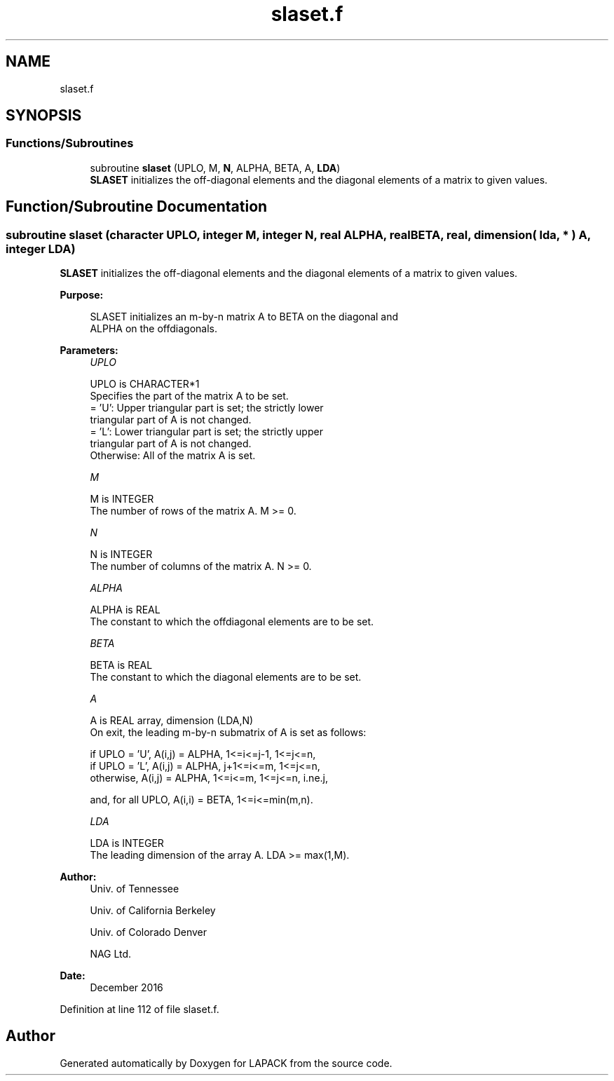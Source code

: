 .TH "slaset.f" 3 "Tue Nov 14 2017" "Version 3.8.0" "LAPACK" \" -*- nroff -*-
.ad l
.nh
.SH NAME
slaset.f
.SH SYNOPSIS
.br
.PP
.SS "Functions/Subroutines"

.in +1c
.ti -1c
.RI "subroutine \fBslaset\fP (UPLO, M, \fBN\fP, ALPHA, BETA, A, \fBLDA\fP)"
.br
.RI "\fBSLASET\fP initializes the off-diagonal elements and the diagonal elements of a matrix to given values\&. "
.in -1c
.SH "Function/Subroutine Documentation"
.PP 
.SS "subroutine slaset (character UPLO, integer M, integer N, real ALPHA, real BETA, real, dimension( lda, * ) A, integer LDA)"

.PP
\fBSLASET\fP initializes the off-diagonal elements and the diagonal elements of a matrix to given values\&.  
.PP
\fBPurpose: \fP
.RS 4

.PP
.nf
 SLASET initializes an m-by-n matrix A to BETA on the diagonal and
 ALPHA on the offdiagonals.
.fi
.PP
 
.RE
.PP
\fBParameters:\fP
.RS 4
\fIUPLO\fP 
.PP
.nf
          UPLO is CHARACTER*1
          Specifies the part of the matrix A to be set.
          = 'U':      Upper triangular part is set; the strictly lower
                      triangular part of A is not changed.
          = 'L':      Lower triangular part is set; the strictly upper
                      triangular part of A is not changed.
          Otherwise:  All of the matrix A is set.
.fi
.PP
.br
\fIM\fP 
.PP
.nf
          M is INTEGER
          The number of rows of the matrix A.  M >= 0.
.fi
.PP
.br
\fIN\fP 
.PP
.nf
          N is INTEGER
          The number of columns of the matrix A.  N >= 0.
.fi
.PP
.br
\fIALPHA\fP 
.PP
.nf
          ALPHA is REAL
          The constant to which the offdiagonal elements are to be set.
.fi
.PP
.br
\fIBETA\fP 
.PP
.nf
          BETA is REAL
          The constant to which the diagonal elements are to be set.
.fi
.PP
.br
\fIA\fP 
.PP
.nf
          A is REAL array, dimension (LDA,N)
          On exit, the leading m-by-n submatrix of A is set as follows:

          if UPLO = 'U', A(i,j) = ALPHA, 1<=i<=j-1, 1<=j<=n,
          if UPLO = 'L', A(i,j) = ALPHA, j+1<=i<=m, 1<=j<=n,
          otherwise,     A(i,j) = ALPHA, 1<=i<=m, 1<=j<=n, i.ne.j,

          and, for all UPLO, A(i,i) = BETA, 1<=i<=min(m,n).
.fi
.PP
.br
\fILDA\fP 
.PP
.nf
          LDA is INTEGER
          The leading dimension of the array A.  LDA >= max(1,M).
.fi
.PP
 
.RE
.PP
\fBAuthor:\fP
.RS 4
Univ\&. of Tennessee 
.PP
Univ\&. of California Berkeley 
.PP
Univ\&. of Colorado Denver 
.PP
NAG Ltd\&. 
.RE
.PP
\fBDate:\fP
.RS 4
December 2016 
.RE
.PP

.PP
Definition at line 112 of file slaset\&.f\&.
.SH "Author"
.PP 
Generated automatically by Doxygen for LAPACK from the source code\&.
